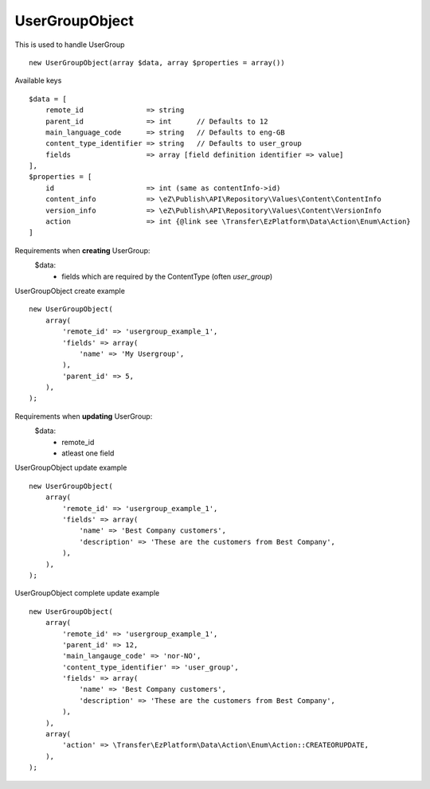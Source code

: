 ^^^^^^^^^^^^^^^
UserGroupObject
^^^^^^^^^^^^^^^
This is used to handle UserGroup ::

    new UserGroupObject(array $data, array $properties = array())


Available keys ::

    $data = [
        remote_id               => string
        parent_id               => int      // Defaults to 12
        main_language_code      => string   // Defaults to eng-GB
        content_type_identifier => string   // Defaults to user_group
        fields                  => array [field definition identifier => value]
    ],
    $properties = [
        id                      => int (same as contentInfo->id)
        content_info            => \eZ\Publish\API\Repository\Values\Content\ContentInfo
        version_info            => \eZ\Publish\API\Repository\Values\Content\VersionInfo
        action                  => int {@link see \Transfer\EzPlatform\Data\Action\Enum\Action}
    ]


Requirements when **creating** UserGroup:
    $data:
        - fields which are required by the ContentType (often `user_group`)

UserGroupObject create example ::

    new UserGroupObject(
        array(
            'remote_id' => 'usergroup_example_1',
            'fields' => array(
                'name' => 'My Usergroup',
            ),
            'parent_id' => 5,
        ),
    );


Requirements when **updating** UserGroup:
    $data:
        - remote_id
        - atleast one field

UserGroupObject update example ::

    new UserGroupObject(
        array(
            'remote_id' => 'usergroup_example_1',
            'fields' => array(
                'name' => 'Best Company customers',
                'description' => 'These are the customers from Best Company',
            ),
        ),
    );


UserGroupObject complete update example ::

    new UserGroupObject(
        array(
            'remote_id' => 'usergroup_example_1',
            'parent_id' => 12,
            'main_langauge_code' => 'nor-NO',
            'content_type_identifier' => 'user_group',
            'fields' => array(
                'name' => 'Best Company customers',
                'description' => 'These are the customers from Best Company',
            ),
        ),
        array(
            'action' => \Transfer\EzPlatform\Data\Action\Enum\Action::CREATEORUPDATE,
        ),
    );

